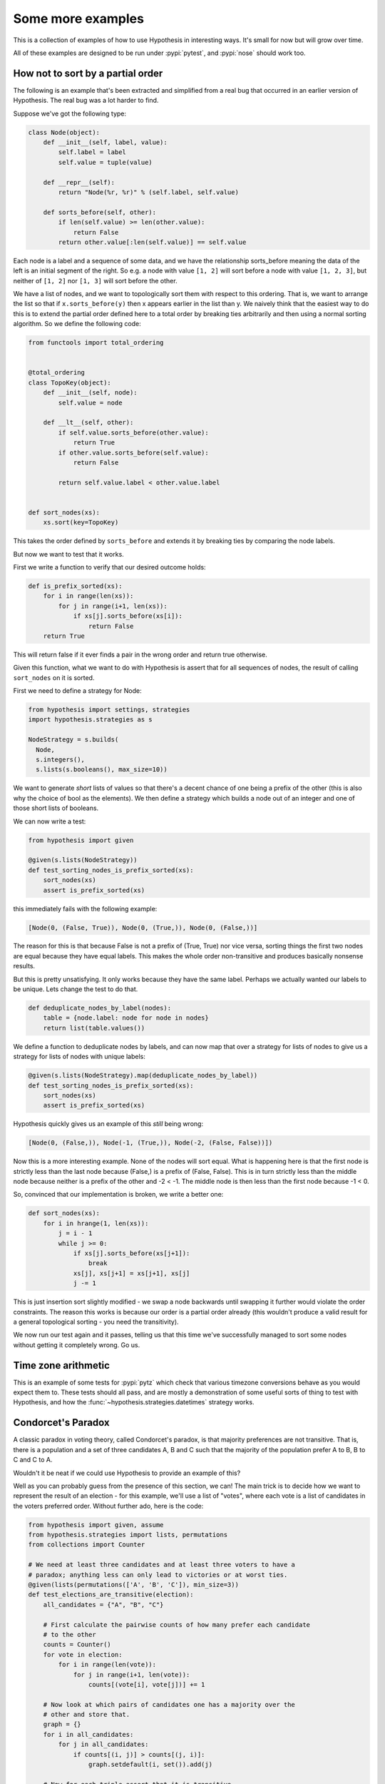 ==================
Some more examples
==================

This is a collection of examples of how to use Hypothesis in interesting ways.
It's small for now but will grow over time.

All of these examples are designed to be run under :pypi:`pytest`,
and :pypi:`nose` should work too.

----------------------------------
How not to sort by a partial order
----------------------------------

The following is an example that's been extracted and simplified from a real
bug that occurred in an earlier version of Hypothesis. The real bug was a lot
harder to find.

Suppose we've got the following type:

.. code:: python

    class Node(object):
        def __init__(self, label, value):
            self.label = label
            self.value = tuple(value)

        def __repr__(self):
            return "Node(%r, %r)" % (self.label, self.value)

        def sorts_before(self, other):
            if len(self.value) >= len(other.value):
                return False
            return other.value[:len(self.value)] == self.value


Each node is a label and a sequence of some data, and we have the relationship
sorts_before meaning the data of the left is an initial segment of the right.
So e.g. a node with value ``[1, 2]`` will sort before a node with value ``[1, 2, 3]``,
but neither of ``[1, 2]`` nor ``[1, 3]`` will sort before the other.

We have a list of nodes, and we want to topologically sort them with respect to
this ordering. That is, we want to arrange the list so that if ``x.sorts_before(y)``
then x appears earlier in the list than y. We naively think that the easiest way
to do this is to extend the  partial order defined here to a total order by
breaking ties arbitrarily and then using a normal sorting algorithm. So we
define the following code:

.. code:: python

    from functools import total_ordering


    @total_ordering
    class TopoKey(object):
        def __init__(self, node):
            self.value = node

        def __lt__(self, other):
            if self.value.sorts_before(other.value):
                return True
            if other.value.sorts_before(self.value):
                return False

            return self.value.label < other.value.label


    def sort_nodes(xs):
        xs.sort(key=TopoKey)

This takes the order defined by ``sorts_before`` and extends it by breaking ties by
comparing the node labels.

But now we want to test that it works.

First we write a function to verify that our desired outcome holds:

.. code:: python

  def is_prefix_sorted(xs):
      for i in range(len(xs)):
          for j in range(i+1, len(xs)):
              if xs[j].sorts_before(xs[i]):
                  return False
      return True

This will return false if it ever finds a pair in the wrong order and
return true otherwise.

Given this function, what we want to do with Hypothesis is assert that for all
sequences of nodes, the result of calling ``sort_nodes`` on it is sorted.

First we need to define a strategy for Node:

.. code:: python

  from hypothesis import settings, strategies
  import hypothesis.strategies as s

  NodeStrategy = s.builds(
    Node,
    s.integers(),
    s.lists(s.booleans(), max_size=10))

We want to generate *short* lists of values so that there's a decent chance of
one being a prefix of the other (this is also why the choice of bool as the
elements). We then define a strategy which builds a node out of an integer and
one of those short lists of booleans.

We can now write a test:

.. code:: python

  from hypothesis import given

  @given(s.lists(NodeStrategy))
  def test_sorting_nodes_is_prefix_sorted(xs):
      sort_nodes(xs)
      assert is_prefix_sorted(xs)

this immediately fails with the following example:

.. code:: python

  [Node(0, (False, True)), Node(0, (True,)), Node(0, (False,))]


The reason for this is that because False is not a prefix of (True, True) nor vice
versa, sorting things the first two nodes are equal because they have equal labels.
This makes the whole order non-transitive and produces basically nonsense results.

But this is pretty unsatisfying. It only works because they have the same label. Perhaps
we actually wanted our labels to be unique. Lets change the test to do that.

.. code:: python

    def deduplicate_nodes_by_label(nodes):
        table = {node.label: node for node in nodes}
        return list(table.values())

We define a function to deduplicate nodes by labels, and can now map that over a strategy
for lists of nodes to give us a strategy for lists of nodes with unique labels:

.. code:: python

    @given(s.lists(NodeStrategy).map(deduplicate_nodes_by_label))
    def test_sorting_nodes_is_prefix_sorted(xs):
        sort_nodes(xs)
        assert is_prefix_sorted(xs)

Hypothesis quickly gives us an example of this *still* being wrong:

.. code:: python

  [Node(0, (False,)), Node(-1, (True,)), Node(-2, (False, False))])


Now this is a more interesting example. None of the nodes will sort equal. What is
happening here is that the first node is strictly less than the last node because
(False,) is a prefix of (False, False). This is in turn strictly less than the middle
node because neither is a prefix of the other and -2 < -1. The middle node is then
less than the first node because -1 < 0.

So, convinced that our implementation is broken, we write a better one:

.. code:: python

    def sort_nodes(xs):
        for i in hrange(1, len(xs)):
            j = i - 1
            while j >= 0:
                if xs[j].sorts_before(xs[j+1]):
                    break
                xs[j], xs[j+1] = xs[j+1], xs[j]
                j -= 1

This is just insertion sort slightly modified - we swap a node backwards until swapping
it further would violate the order constraints. The reason this works is because our
order is a partial order already (this wouldn't produce a valid result for a general
topological sorting - you need the transitivity).

We now run our test again and it passes, telling us that this time we've successfully
managed to sort some nodes without getting it completely wrong. Go us.

--------------------
Time zone arithmetic
--------------------

This is an example of some tests for :pypi:`pytz` which check that various timezone
conversions behave as you would expect them to. These tests should all pass,
and are mostly a demonstration of some useful sorts of thing to test with
Hypothesis, and how the :func:`~hypothesis.strategies.datetimes` strategy works.

.. doctest::

    >>> from datetime import timedelta
    >>> from hypothesis.extra.pytz import timezones
    >>> from hypothesis.strategies import datetimes

    >>> # The datetimes strategy is naive by default, so tell it to use timezones
    >>> aware_datetimes = datetimes(timezones=timezones())

    >>> @given(aware_datetimes, timezones(), timezones())
    ... def test_convert_via_intermediary(dt, tz1, tz2):
    ...     """Test that converting between timezones is not affected
    ...     by a detour via another timezone.
    ...     """
    ...     assert dt.astimezone(tz1).astimezone(tz2) == dt.astimezone(tz2)

    >>> @given(aware_datetimes, timezones())
    ... def test_convert_to_and_fro(dt, tz2):
    ...     """If we convert to a new timezone and back to the old one
    ...     this should leave the result unchanged.
    ...     """
    ...     tz1 = dt.tzinfo
    ...     assert dt == dt.astimezone(tz2).astimezone(tz1)

    >>> @given(aware_datetimes, timezones())
    ... def test_adding_an_hour_commutes(dt, tz):
    ...     """When converting between timezones it shouldn't matter
    ...     if we add an hour here or add an hour there.
    ...     """
    ...     an_hour = timedelta(hours=1)
    ...     assert (dt + an_hour).astimezone(tz) == dt.astimezone(tz) + an_hour

    >>> @given(aware_datetimes, timezones())
    ... def test_adding_a_day_commutes(dt, tz):
    ...     """When converting between timezones it shouldn't matter
    ...     if we add a day here or add a day there.
    ...     """
    ...     a_day = timedelta(days=1)
    ...     assert (dt + a_day).astimezone(tz) == dt.astimezone(tz) + a_day

    >>> # And we can check that our tests pass
    >>> test_convert_via_intermediary()
    >>> test_convert_to_and_fro()
    >>> test_adding_an_hour_commutes()
    >>> test_adding_a_day_commutes()

-------------------
Condorcet's Paradox
-------------------

A classic paradox in voting theory, called Condorcet's paradox, is that
majority preferences are not transitive. That is, there is a population
and a set of three candidates A, B and C such that the majority of the
population prefer A to B, B to C and C to A.

Wouldn't it be neat if we could use Hypothesis to provide an example of this?

Well as you can probably guess from the presence of this section, we can!
The main trick is to decide how we want to represent the result of an
election - for this example, we'll use a list of "votes", where each
vote is a list of candidates in the voters preferred order.
Without further ado, here is the code:

.. code:: python

    from hypothesis import given, assume
    from hypothesis.strategies import lists, permutations
    from collections import Counter

    # We need at least three candidates and at least three voters to have a
    # paradox; anything less can only lead to victories or at worst ties.
    @given(lists(permutations(['A', 'B', 'C']), min_size=3))
    def test_elections_are_transitive(election):
        all_candidates = {"A", "B", "C"}

        # First calculate the pairwise counts of how many prefer each candidate
        # to the other
        counts = Counter()
        for vote in election:
            for i in range(len(vote)):
                for j in range(i+1, len(vote)):
                    counts[(vote[i], vote[j])] += 1

        # Now look at which pairs of candidates one has a majority over the
        # other and store that.
        graph = {}
        for i in all_candidates:
            for j in all_candidates:
                if counts[(i, j)] > counts[(j, i)]:
                    graph.setdefault(i, set()).add(j)

        # Now for each triple assert that it is transitive.
        for x in all_candidates:
            for y in graph.get(x, ()):
                for z in graph.get(y, ()):
                    assert x not in graph.get(z, ())

The example Hypothesis gives me on my first run (your mileage may of course
vary) is:

.. code:: python

    [['A', 'B', 'C'], ['B', 'C', 'A'], ['C', 'A', 'B']]

Which does indeed do the job: The majority (votes 0 and 1) prefer B to C, the
majority (votes 0 and 2) prefer A to B and the majority (votes 1 and 2) prefer
C to A. This is in fact basically the canonical example of the voting paradox.

-------------------
Fuzzing an HTTP API
-------------------

Hypothesis's support for testing HTTP services is somewhat nascent. There are
plans for some fully featured things around this, but right now they're
probably quite far down the line.

But you can do a lot yourself without any explicit support! Here's a script
I wrote to throw arbitrary data against the API for an entirely fictitious service
called Waspfinder (this is only lightly obfuscated and you can easily figure
out who I'm actually talking about, but I don't want you to run this code and
hammer their API without their permission).

All this does is use Hypothesis to generate arbitrary JSON data matching the
format their API asks for and check for 500 errors. More advanced tests which
then use the result and go on to do other things are definitely also possible.
The :pypi:`swagger-conformance` package provides an excellent example of this!

.. code:: python

    import unittest
    from hypothesis import given, assume, settings, strategies as st
    from collections import namedtuple
    import requests
    import os
    import random
    import time
    import math


    Goal = namedtuple("Goal", ("slug",))


    # We just pass in our API credentials via environment variables.
    waspfinder_token = os.getenv('WASPFINDER_TOKEN')
    waspfinder_user = os.getenv('WASPFINDER_USER')
    assert waspfinder_token is not None
    assert waspfinder_user is not None

    GoalData = st.fixed_dictionaries({
        'title': st.text(),
        'goal_type': st.sampled_from([
            "hustler", "biker", "gainer", "fatloser", "inboxer",
            "drinker", "custom"]),
        'goaldate': st.one_of(st.none(), st.floats()),
        'goalval': st.one_of(st.none(), st.floats()),
        'rate': st.one_of(st.none(), st.floats()),
        'initval': st.floats(),
        'panic': st.floats(),
        'secret': st.booleans(),
        'datapublic': st.booleans(),
    })


    needs2 = ['goaldate', 'goalval', 'rate']


    class WaspfinderTest(unittest.TestCase):

        @given(GoalData)
        def test_create_goal_dry_run(self, data):
            # We want slug to be unique for each run so that multiple test runs
            # don't interfere with each other. If for some reason some slugs trigger
            # an error and others don't we'll get a Flaky error, but that's OK.
            slug = hex(random.getrandbits(32))[2:]

            # Use assume to guide us through validation we know about, otherwise
            # we'll spend a lot of time generating boring examples.

            # Title must not be empty
            assume(data["title"])

            # Exactly two of these values should be not None. The other will be
            # inferred by the API.

            assume(len([1 for k in needs2 if data[k] is not None]) == 2)
            for v in data.values():
                if isinstance(v, float):
                    assume(not math.isnan(v))
            data["slug"] = slug

            # The API nicely supports a dry run option, which means we don't have
            # to worry about the user account being spammed with lots of fake goals
            # Otherwise we would have to make sure we cleaned up after ourselves
            # in this test.
            data["dryrun"] = True
            data["auth_token"] = waspfinder_token
            for d, v in data.items():
                if v is None:
                    data[d] = "null"
                else:
                    data[d] = str(v)
            result = requests.post(
                "https://waspfinder.example.com/api/v1/users/"
                "%s/goals.json" % (waspfinder_user,), data=data)

            # Lets not hammer the API too badly. This will of course make the
            # tests even slower than they otherwise would have been, but that's
            # life.
            time.sleep(1.0)

            # For the moment all we're testing is that this doesn't generate an
            # internal error. If we didn't use the dry run option we could have
            # then tried doing more with the result, but this is a good start.
            self.assertNotEqual(result.status_code, 500)

    if __name__ == '__main__':
        unittest.main()

